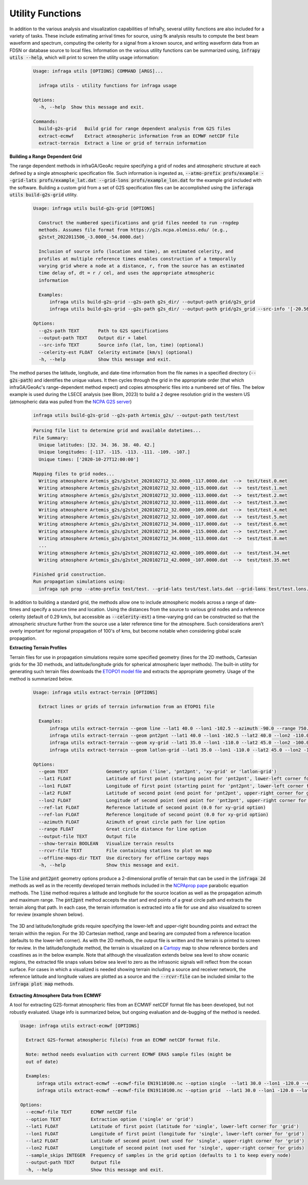 .. _utilities:

=====================================
Utility Functions
=====================================

In addition to the various analysis and visualization capabilities of InfraPy, several utility functions are also included for a variety of tasks.  These include estimating arrival times for source, using fk analysis results to compute the best beam waveform and spectrum, computing the celerity for a signal from a known source, and writing waveform data from an FDSN or database source to local files.  Information on the various utility functions can be summarized using, :code:`infrapy utils --help`, which will print to screen the utility usage information:

    .. code-block:: none

      Usage: infraga utils [OPTIONS] COMMAND [ARGS]...

        infraga utils - utility functions for infraga usage

      Options:
        -h, --help  Show this message and exit.

      Commands:
        build-g2s-grid   Build grid for range dependent analysis from G2S files
        extract-ecmwf    Extract atmospheric information from an ECMWF netCDF file
        extract-terrain  Extract a line or grid of terrain information

**Building a Range Dependent Grid**

The range dependent methods in infraGA/GeoAc require specifying a grid of nodes and atmospheric structure at each defined by a single atmospheric specification file.  Such information is ingested as, :code:`--atmo-prefix profs/example --grid-lats profs/example_lat.dat --grid-lons profs/example_lon.dat` for the example grid included with the software.  Building a custom grid from a set of G2S specification files can be accomplished using the :code:`inferaga utils build-g2s-grid` utility.  

  .. code-block:: none 

    Usage: infraga utils build-g2s-grid [OPTIONS]

      Construct the numbered specifications and grid files needed to run -rngdep
      methods. Assumes file format from https://g2s.ncpa.olemiss.edu/ (e.g.,
      g2stxt_2022011506_-3.0000_-54.0000.dat)

      Inclusion of source info (location and time), an estimated celerity, and
      profiles at multiple reference times enables construction of a temporally
      varying grid where a node at a distance, r, from the source has an estimated
      time delay of, dt = r / cel, and uses the appropriate atmospheric
      information

      Examples:
          infraga utils build-g2s-grid --g2s-path g2s_dir/ --output-path grid/g2s_grid
          infraga utils build-g2s-grid --g2s-path g2s_dir/ --output-path grid/g2s_grid --src-info '[-20.56989, -175.379975, 2022-01-15T04:14:45]' --celerity-est 0.29

    Options:
      --g2s-path TEXT       Path to G2S specifications
      --output-path TEXT    Output dir + label
      --src-info TEXT       Source info (lat, lon, time) (optional)
      --celerity-est FLOAT  Celerity estimate [km/s] (optional)
      -h, --help            Show this message and exit.

The method parses the latitude, longitude, and date-time information from the file names in a specified directory (:code:`--g2s-path`) and identifies the unique values.  It then cycles through the grid in the appropriate order (that which infraGA/GeoAc's range-dependent method expect) and copies atmospheric files into a numbered set of files.  The below example is used during the LSECE analysis (see Blom, 2023) to build a 2 degree resolution grid in the western US (atmospheric data was pulled from the `NCPA G2S server <http://g2s.ncpa.olemiss.edu/>`_)

  .. code-block:: none
    
    infraga utils build-g2s-grid --g2s-path Artemis_g2s/ --output-path test/test

  .. code-block:: none

    Parsing file list to determine grid and available datetimes...
    File Summary:
      Unique latitudes: [32. 34. 36. 38. 40. 42.]
      Unique longitudes: [-117. -115. -113. -111. -109. -107.]
      Unique times: ['2020-10-27T12:00:00']

    Mapping files to grid nodes...
      Writing atmosphere Artemis_g2s/g2stxt_2020102712_32.0000_-117.0000.dat  -->  test/test.0.met
      Writing atmosphere Artemis_g2s/g2stxt_2020102712_32.0000_-115.0000.dat  -->  test/test.1.met
      Writing atmosphere Artemis_g2s/g2stxt_2020102712_32.0000_-113.0000.dat  -->  test/test.2.met
      Writing atmosphere Artemis_g2s/g2stxt_2020102712_32.0000_-111.0000.dat  -->  test/test.3.met
      Writing atmosphere Artemis_g2s/g2stxt_2020102712_32.0000_-109.0000.dat  -->  test/test.4.met
      Writing atmosphere Artemis_g2s/g2stxt_2020102712_32.0000_-107.0000.dat  -->  test/test.5.met
      Writing atmosphere Artemis_g2s/g2stxt_2020102712_34.0000_-117.0000.dat  -->  test/test.6.met
      Writing atmosphere Artemis_g2s/g2stxt_2020102712_34.0000_-115.0000.dat  -->  test/test.7.met
      Writing atmosphere Artemis_g2s/g2stxt_2020102712_34.0000_-113.0000.dat  -->  test/test.8.met
      ...
      Writing atmosphere Artemis_g2s/g2stxt_2020102712_42.0000_-109.0000.dat  -->  test/test.34.met
      Writing atmosphere Artemis_g2s/g2stxt_2020102712_42.0000_-107.0000.dat  -->  test/test.35.met

    Finished grid construction.
    Run propagation simulations using:
      infraga sph prop --atmo-prefix test/test. --grid-lats test/test.lats.dat --grid-lons test/test.lons.dat

      
In addition to building a standard grid, the methods allow one to include atmospheric models across a range of date-times and specify a source time and location.  Using the distances from the source to various grid nodes and a reference celerity (default of 0.29 km/s, but accessible as :code:`--celerity-est`) a time-varying grid can be constructed so that the atmospheric structure further from the source use a later reference time for the atmosphere.  Such considerations aren't overly important for regional propagation of 100's of kms, but become notable when considering global scale propagation.

**Extracting Terrain Profiles**

Terrain files for use in propagation simulations require some specified geometry (lines for the 2D methods, Cartesian grids for the 3D methods, and latitude/longitude grids for spherical atmospheric layer methods).  The built-in utility for generating such terrain files downloads the `ETOPO1 model file <https://www.ngdc.noaa.gov/mgg/global/relief/ETOPO1/data/ice_surface/grid_registered/netcdf/ETOPO1_Ice_g_gmt4.grd.gz>`_ and extracts the appropriate geometry.  Usage of the method is summarized below.

  .. code-block:: none 

    Usage: infraga utils extract-terrain [OPTIONS]

      Extract lines or grids of terrain information from an ETOPO1 file

      Examples:
          infraga utils extract-terrain --geom line --lat1 40.0 --lon1 -102.5 --azimuth -90.0 --range 750.0 --output-file line_topo.dat
          infraga utils extract-terrain --geom pnt2pnt --lat1 40.0 --lon1 -102.5 --lat2 40.0 --lon2 -110.0 --output-file line_topo.dat
          infraga utils extract-terrain --geom xy-grid --lat1 35.0 --lon1 -110.0 --lat2 45.0 --lon2 -100.0 --lat-ref 40.0 --lon-ref -105.0 --output-file xy_topo.dat
          infraga utils extract-terrain --geom latlon-grid --lat1 35.0 --lon1 -110.0 --lat2 45.0 --lon2 -100.0 --output-file sph_topo.dat

    Options:
      --geom TEXT              Geometry option ('line', 'pnt2pnt', 'xy-grid' or 'latlon-grid')
      --lat1 FLOAT             Latitude of first point (starting point for 'pnt2pnt', lower-left corner for grids)
      --lon1 FLOAT             Longitude of first point (starting point for 'pnt2pnt', lower-left corner for grids)
      --lat2 FLOAT             Latitude of second point (end point for 'pnt2pnt', upper-right corner for grids)
      --lon2 FLOAT             Longitude of second point (end point for 'pnt2pnt', upper-right corner for grids)
      --ref-lat FLOAT          Reference latitude of second point (0.0 for xy-grid option)
      --ref-lon FLOAT          Reference longitude of second point (0.0 for xy-grid option)
      --azimuth FLOAT          Azimuth of great circle path for line option
      --range FLOAT            Great circle distance for line option
      --output-file TEXT       Output file
      --show-terrain BOOLEAN   Visualize terrain results
      --rcvr-file TEXT         File containing stations to plot on map
      --offline-maps-dir TEXT  Use directory for offline cartopy maps
      -h, --help               Show this message and exit.

The :code:`line` and :code:`pnt2pnt` geometry options produce a 2-dimensional profile of terrain that can be used in the :code:`infraga 2d` methods as well as in the recently developed terrain methods included in the `NCPAprop pape <https://github.com/chetzer-ncpa/ncpaprop-release>`_ parabolic equation methods.  The :code:`line` method requires a latitude and longitude for the source location as well as the propagation azimuth and maximum range.  The :code:`pnt2pnt` method accepts the start and end points of a great circle path and extracts the terrain along that path.  In each case, the terrain information is extracted into a file for use and also visualized to screen for review (example shown below).

  .. image:: _static/_images/2d_terrain.png
      :width: 600px
      :align: center

The 3D and latitude/longitude grids require specifying the lower-left and upper-right bounding points and extract the terrain within the region.  For the 3D Cartesian method, range and bearing are computed from a reference location (defaults to the lower-left corner).  As with the 2D methods, the output file is written and the terrain is printed to screen for review.  In the latitude/longitude method, the terrain is visualized on a `Cartopy <https://scitools.org.uk/cartopy/docs/latest/>`_ map to show reference borders and coastlines as in the below example.  Note that although the visualization extends below sea level to show oceanic regions, the extracted file snaps values below sea level to zero as the infrasonic signals will reflect from the ocean surface.  For cases in which a visualized is needed showing terrain including a source and receiver network, the reference latitude and longitude values are plotted as a source and the :code:`--rcvr-file` can be included similar to the :code:`infraga plot map` methods.

  .. image:: _static/_images/terrain_extraction2.png
      :width: 600px
      :align: center


**Extracting Atmosphere Data from ECMWF**

A tool for extracting G2S-format atmospheric files from an ECMWF netCDF format file has been developed, but not robustly evaluated.  Usage info is summarized below, but ongoing evaluation and de-bugging of the method is needed. 

.. code-block:: none 

  Usage: infraga utils extract-ecmwf [OPTIONS]

    Extract G2S-format atmospheric file(s) from an ECMWF netCDF format file.

    Note: method needs evaluation with current ECMWF ERA5 sample files (might be 
    out of date)

    Examples:
        infraga utils extract-ecmwf --ecmwf-file EN19110100.nc --option single  --lat1 30.0 --lon1 -120.0 --output-path test.met
        infraga utils extract-ecmwf --ecmwf-file EN19110100.nc --option grid  --lat1 30.0 --lon1 -120.0 --lat2 40.0 --lon2 -110.0 --output-path test_grid

  Options:
    --ecmwf-file TEXT       ECMWF netCDF file
    --option TEXT           Extraction option ('single' or 'grid')
    --lat1 FLOAT            Latitude of first point (latitude for 'single', lower-left corner for 'grid')
    --lon1 FLOAT            Longitude of first point (longitude for 'single', lower-left corner for 'grid')
    --lat2 FLOAT            Latitude of second point (not used for 'single', upper-right corner for 'grid')
    --lon2 FLOAT            Longitude of second point (not used for 'single', upper-right corner for grids)
    --sample_skips INTEGER  Frequency of samples in the grid option (defaults to 1 to keep every node)
    --output-path TEXT      Output file
    -h, --help              Show this message and exit.
